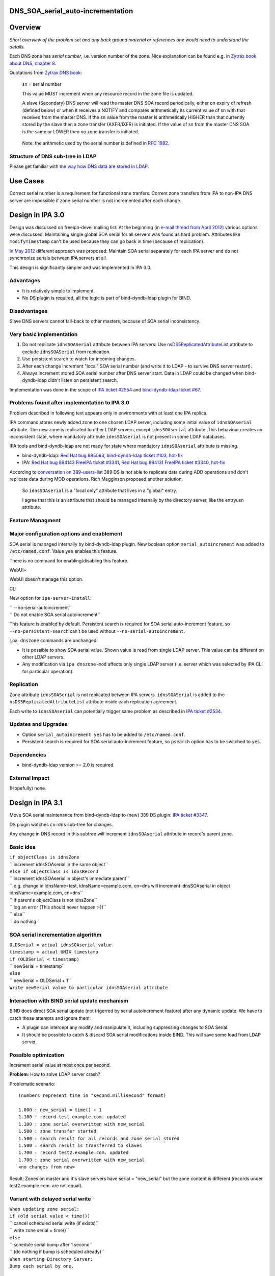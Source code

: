 DNS_SOA_serial_auto-incrementation
==================================

Overview
========

*Short overview of the problem set and any back ground material or
references one would need to understand the details.*

Each DNS zone has *serial number*, i.e. version number of the zone. Nice
explanation can be found e.g. in `Zytrax book about DNS, chapter
8 <http://www.zytrax.com/books/dns/ch8/soa.html>`__.

Quotations from `Zytrax DNS book <http://www.zytrax.com/books/dns/>`__:

   sn = serial number

   This value MUST increment when any resource record in the zone file
   is updated.

   A slave (Secondary) DNS server will read the master DNS SOA record
   periodically, either on expiry of refresh (defined below) or when it
   receives a NOTIFY and compares arithmetically its current value of sn
   with that received from the master DNS. If the sn value from the
   master is arithmetically HIGHER than that currently stored by the
   slave then a zone transfer (AXFR/IXFR) is initiated. If the value of
   sn from the master DNS SOA is the same or LOWER then no zone transfer
   is initiated.

..

   Note: the arithmetic used by the serial number is defined in `RFC
   1982 <http://tools.ietf.org/html/rfc1982>`__.



Structure of DNS sub-tree in LDAP
---------------------------------

Please get familiar with `the way how DNS data are stored in
LDAP <https://fedorahosted.org/bind-dyndb-ldap/wiki/DatabaseStructure>`__.



Use Cases
=========

Correct serial number is a requirement for functional zone tranfers.
Corrent zone transfers from IPA to non-IPA DNS server are impossible if
zone serial number is not incremented after each change.



Design in IPA 3.0
=================

Design was discussed on freeipa-devel mailing list: At the beginning (in
`e-mail thread from April
2012 <http://www.redhat.com/archives/freeipa-devel/2012-April/msg00222.html>`__)
various options were discussed. Maintaining single global SOA serial for
all servers was found as hard problem. Attributes like
``modifyTimestamp`` can't be used because they can go back in time
(because of replication).

`In May
2012 <http://www.redhat.com/archives/freeipa-devel/2012-May/msg00047.html>`__
different approach was proposed: Maintain SOA serial separately for each
IPA server and do not synchronize serials between IPA servers at all.

This design is significantly simpler and was implemented in IPA 3.0.

Advantages
----------

-  It is relatively simple to implement.
-  No DS plugin is required, all the logic is part of bind-dyndb-ldap
   plugin for BIND.

Disadvantages
-------------

Slave DNS servers cannot fall-back to other masters, because of SOA
serial inconsistency.



Very basic implementation
-------------------------

#. Do not replicate ``idnsSOASerial`` attribute between IPA servers: Use
   `nsDS5ReplicatedAttributeList <https://access.redhat.com/knowledge/docs/en-US/Red_Hat_Directory_Server/9.0/html/Administration_Guide/fractional-repl-total.html>`__
   attribute to exclude ``idnsSOASerial`` from replication.
#. Use persistent search to watch for incoming changes.
#. After each change increment "local" SOA serial number (and write it
   to LDAP - to survive DNS server restart).
#. Always increment stored SOA serial number after DNS server start.
   Data in LDAP could be changed when bind-dyndb-ldap didn't listen on
   persistent search.

Implementation was done in the scope of `IPA ticket
#2554 <https://fedorahosted.org/freeipa/ticket/2554>`__ and
`bind-dyndb-ldap ticket
#67 <https://fedorahosted.org/bind-dyndb-ldap/ticket/67>`__.



Problems found after implementation to IPA 3.0
----------------------------------------------

Problem described in following text appears only in environments with at
least one IPA replica.

IPA command stores newly added zone to one chosen LDAP server, including
some initial value of ``idnsSOAserial`` attribute. The new zone is
replicated to other LDAP servers, except ``idnsSOAserial`` attribute.
This behaviour creates an inconsistent state, where mandatory attribute
``idnsSOAserial`` is not present in some LDAP databases.

IPA tools and bind-dyndb-ldap are not ready for state where mandatory
``idnsSOAserial`` attribute is missing.

-  bind-dyndb-ldap: `Red Hat bug
   895083 <https://bugzilla.redhat.com/show_bug.cgi?id=895083>`__,
   `bind-dyndb-ldap ticket
   #103 <https://fedorahosted.org/bind-dyndb-ldap/ticket/103>`__,
   `hot-fix <http://git.fedorahosted.org/cgit/bind-dyndb-ldap.git/commit/?id=5fcfb292ca07d0aa3a0d1a87baf2f6b35336dba2>`__
-  IPA: `Red Hat bug
   894143 <https://bugzilla.redhat.com/show_bug.cgi?id=894143>`__
   `FreeIPA ticket
   #3341 <https://fedorahosted.org/freeipa/ticket/3341>`__, `Red Hat bug
   894131 <https://bugzilla.redhat.com/show_bug.cgi?id=894131>`__
   `FreeIPA ticket
   #3340 <https://fedorahosted.org/freeipa/ticket/3340>`__,
   `hot-fix <https://fedorahosted.org/freeipa/changeset/55bace6546095d78760be413896c824efe9c2f20/>`__

According to `conversation on
389-users-list <http://lists.fedoraproject.org/pipermail/389-users/2013-January/015436.html>`__
389 DS is not able to replicate data during ADD operations and don't
replicate data during MOD operations. Rich Megginson proposed another
solution:

   So ``idnsSOAserial`` is a "local only" attribute that lives in a
   "global" entry.

   I agree that this is an attribute that should be managed internally
   by the directory server, like the entryusn attribute.



Feature Managment
-----------------



Major configuration options and enablement
----------------------------------------------------------------------------------------------

SOA serial is managed internally by bind-dyndb-ldap plugin. New boolean
option ``serial_autoincrement`` was added to ``/etc/named.conf``. Value
``yes`` enables this feature.

There is no command for enabling/disabling this feature.

WebUI~

WebUI doesn't manage this option.

CLI

New option for ``ipa-server-install``:

| ``   --no-serial-autoincrement``
| ``                       Do not enable SOA serial autoincrement``

This feature is enabled by default. Persistent search is required for
SOA serial auto-increment feature, so ``--no-persistent-search`` can't
be used without ``--no-serial-autoincrement``.

``ipa dnszone`` commands are unchanged:

-  It is possible to show SOA serial value. Shown value is read from
   single LDAP server. This value can be different on other LDAP
   servers.
-  Any modification via ``ipa dnszone-mod`` affects only single LDAP
   server (i.e. server which was selected by IPA CLI for particular
   operation).

Replication
-----------

Zone attribute ``idnsSOASerial`` is not replicated between IPA servers.
``idnsSOASerial`` is added to the ``nsDS5ReplicatedAttributeList``
attribute inside each replication agreement.

Each write to ``idnsSOAserial`` can potentially trigger same problem as
described in `IPA ticket
#2534 <https://fedorahosted.org/freeipa/ticket/2534>`__.



Updates and Upgrades
--------------------

-  Option ``serial_autoincrement yes`` has to be added to
   ``/etc/named.conf``.
-  Persistent search is required for SOA serial auto-increment feature,
   so ``psearch`` option has to be switched to ``yes``.

Dependencies
------------

-  bind-dyndb-ldap version >= 2.0 is required.



External Impact
---------------

(Hopefully) none.



Design in IPA 3.1
=================

Move SOA serial maintenance from bind-dyndb-ldap to (new) 389 DS plugin:
`IPA ticket #3347 <https://fedorahosted.org/freeipa/ticket/3347>`__.

DS plugin watches ``cn=dns`` sub-tree for changes.

Any change in DNS record in this subtree will increment
``idnsSOAserial`` attribute in record's parent zone.



Basic idea
----------

| ``if objectClass is idnsZone``
| ``    increment idnsSOAserial in the same object``
| ``else if objectClass is idnsRecord``
| ``    increment idnsSOAserial in object's immediate parent``
| ``    e.g. change in idnsName=test, idnsName=example.com, cn=dns will increment idnsSOAserial in object idnsName=example.com, cn=dns``
| ``    if parent's objectClass is not idnsZone``
| ``         log an error (This should never happen :-))``
| `` else``
| ``    do nothing``



SOA serial incrementation algorithm
-----------------------------------

| ``OLDSerial = actual idnsSOAserial value``
| ``timestamp = actual UNIX timestamp``
| ``if (OLDSerial < timestamp)``
| ``    newSerial = timestamp``
| ``else``
| ``   newSerial = OLDSerial + 1``
| ``Write newSerial value to particular idnsSOAserial attribute``



Interaction with BIND serial update mechanism
---------------------------------------------

BIND does direct SOA serial update (not trigerred by serial
autoincrement feature) after any dynamic update. We have to catch those
attempts and ignore them:

-  A plugin can intercept any modify and manipulate it, including
   suppressing changes to SOA Serial.
-  It should be possible to catch & discard SOA serial modifications
   inside BIND. This will save some load from LDAP server.



Possible optimization
---------------------

Increment serial value at most once per second.

**Problem**: How to solve LDAP server crash?

Problematic scenario:

::

   (numbers represent time in "second.millisecond" format)

   1.000 : new_serial = time() + 1
   1.100 : record test.example.com. updated
   1.100 : zone serial overwritten with new_serial
   1.500 : zone transfer started
   1.500 : search result for all records and zone serial stored
   1.500 : search result is transferred to slaves
   1.700 : record test2.example.com. updated
   1.700 : zone serial overwritten with new_serial
   <no changes from now>

Result: Zones on master and it's slave servers have serial =
"new_serial" but the zone content is different (records under
test2.example.com. are not equal).



Variant with delayed serial write
----------------------------------------------------------------------------------------------

| ``When updating zone serial:``
| ``if (old serial value < time())``
| ``   cancel scheduled serial write (if exists)``
| ``   write zone serial = time()``
| ``else``
| ``   schedule serial bump after 1 second``
| ``   (do nothing if bump is scheduled already)``

| ``When starting Directory Server:``
| ``Bump each serial by one.``



Variant with modified search operation
----------------------------------------------------------------------------------------------

Modify search operation for zone serial to return:

| ``if (serial value == time())``
| ``   return (serial value - 1)``
| ``else``
| ``   return (serial value)``

::

   Scenario:
   1.000 : new_serial = time()
   1.100 : record test.example.com. updated
   1.100 : zone serial overwritten with new_serial
   1.500 : zone transfer started
   1.500 : search result for all records and zone serial stored
   1.500 : zone serial in search result is (new_serial - 1)
   1.500 : snapshot is transferred to slaves
   1.700 : record test2.example.com. updated
   1.700 : zone serial overwritten with new_serial
   <no changes from now>
   2.000 : now the search for serial value returns new_serial, i.e. slaves see value incremented by one from last zone transfer (1.500)
   9.000 : serial value is unchanged from last search

**Expected result:** Zone data can be inconsistent between master and
slaves for only one second. Data will be consistent if directory server
crashed at 1.701 - new zone transfer can be initiated after server
restart.

**Requirement:** DS plugin have to modify serial value during reads.

**Problem:** It is hard to intercept and modify search operation.

Implementation
--------------

Any additional requirements or changes discovered during the
implementation phase.



Feature Management
------------------

-  Add new option like ``serial_remote`` to ``/etc/named.conf``. This
   option should be mutually exclusive with ``serial_autoincrement``
   option from IPA 3.0.
-  Do not create UI for enabling/disabling this feature. We can provide
   some boolean directly in plugin configuration, but nothing else.



Replication
-----------

No change from IPA 3.0.



Updates and Upgrades
--------------------

Replace ``serial_autoincrement`` option in ``/etc/named.conf`` with
``serial_remote`` option.



Dependencies
------------

New version of bind-dyndb-ldap + the new 389 DS plugin.



External Impact
---------------

Hopefully none.



Impact on testing
-----------------

Zone serial should be incremented after each change. Delay between
record change and serial change should be at most 1 second.

In IPA 3.0 there was some delay, but prediction for 3.0 is harder.